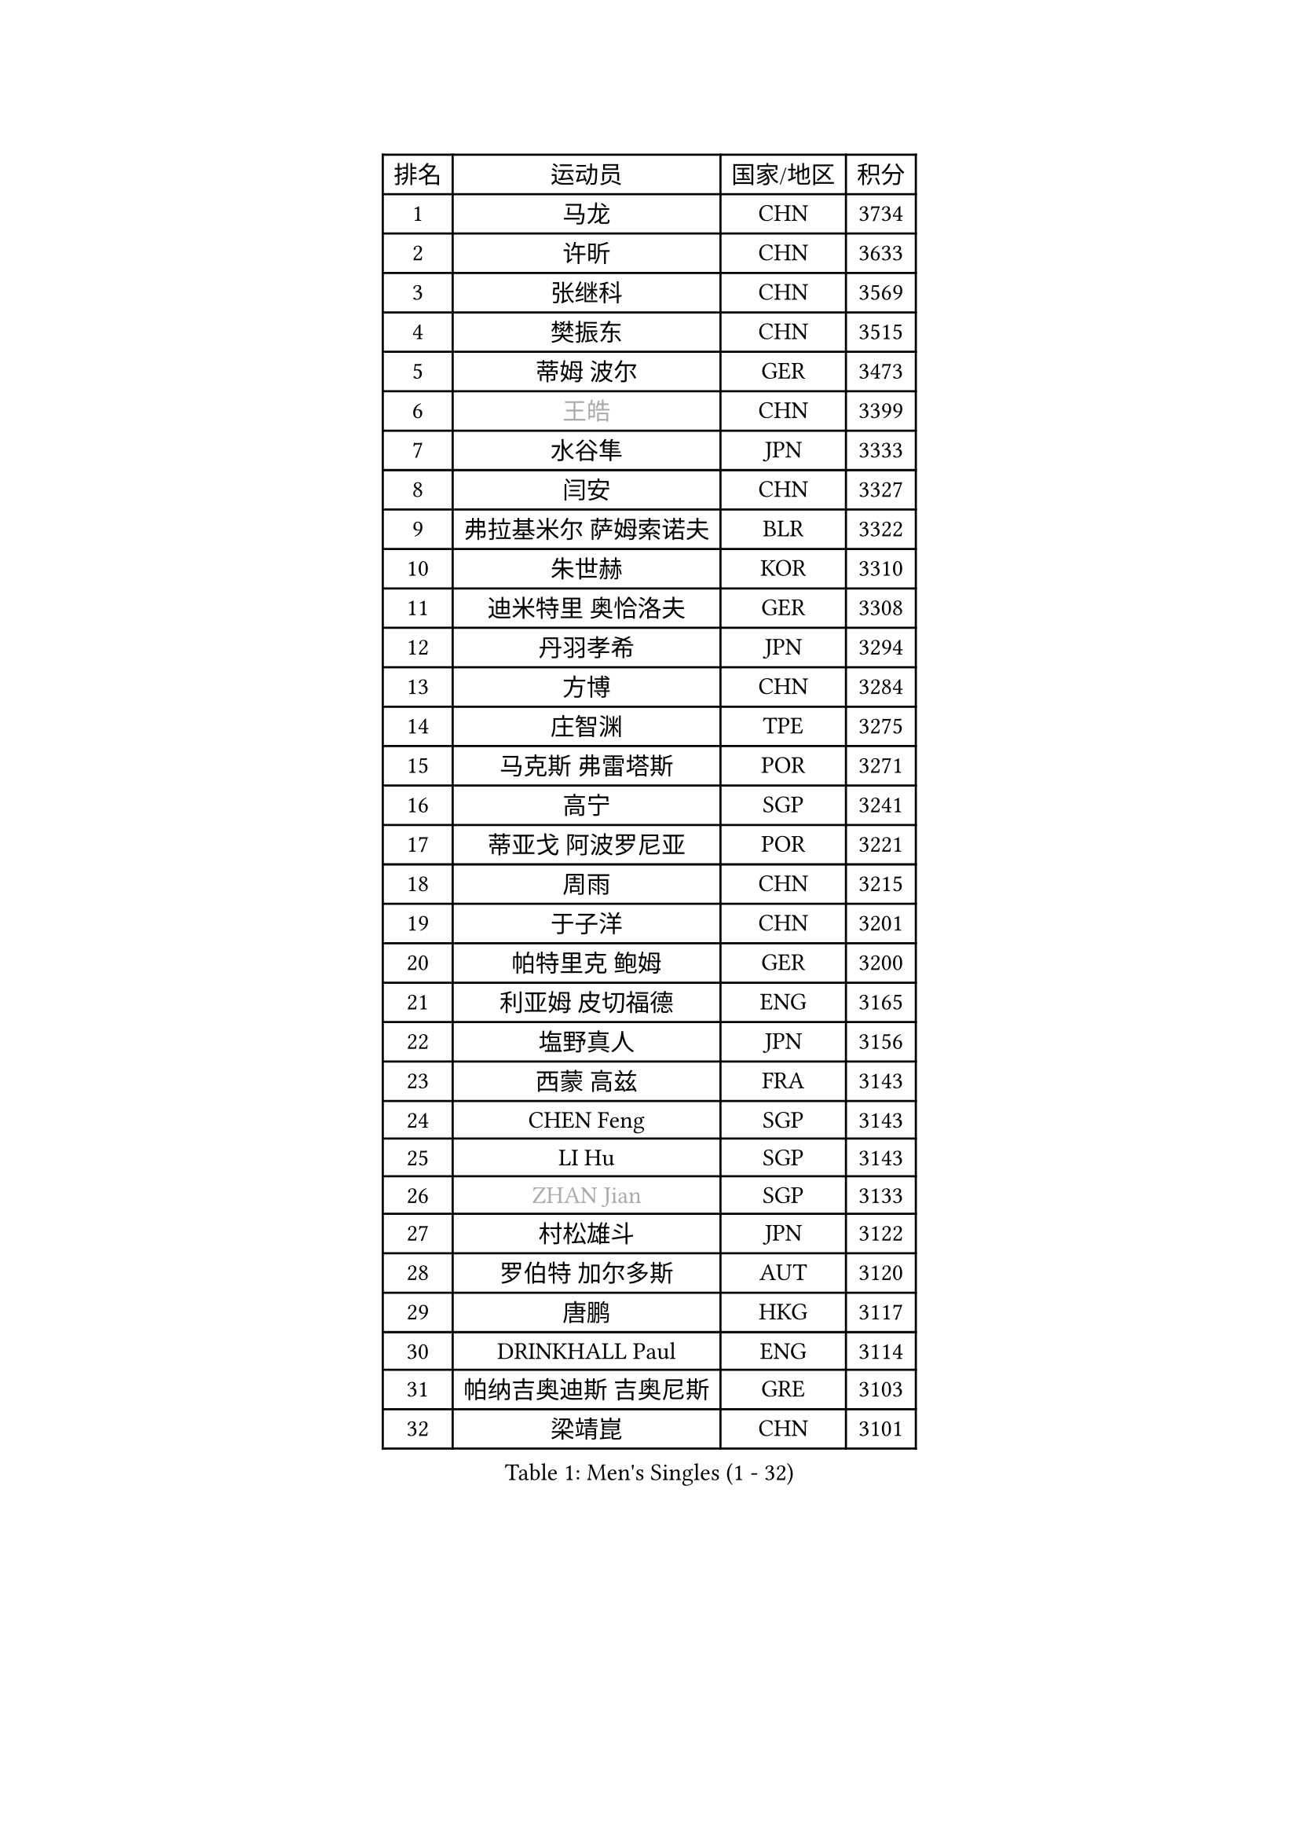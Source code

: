 
#set text(font: ("Courier New", "NSimSun"))
#figure(
  caption: "Men's Singles (1 - 32)",
    table(
      columns: 4,
      [排名], [运动员], [国家/地区], [积分],
      [1], [马龙], [CHN], [3734],
      [2], [许昕], [CHN], [3633],
      [3], [张继科], [CHN], [3569],
      [4], [樊振东], [CHN], [3515],
      [5], [蒂姆 波尔], [GER], [3473],
      [6], [#text(gray, "王皓")], [CHN], [3399],
      [7], [水谷隼], [JPN], [3333],
      [8], [闫安], [CHN], [3327],
      [9], [弗拉基米尔 萨姆索诺夫], [BLR], [3322],
      [10], [朱世赫], [KOR], [3310],
      [11], [迪米特里 奥恰洛夫], [GER], [3308],
      [12], [丹羽孝希], [JPN], [3294],
      [13], [方博], [CHN], [3284],
      [14], [庄智渊], [TPE], [3275],
      [15], [马克斯 弗雷塔斯], [POR], [3271],
      [16], [高宁], [SGP], [3241],
      [17], [蒂亚戈 阿波罗尼亚], [POR], [3221],
      [18], [周雨], [CHN], [3215],
      [19], [于子洋], [CHN], [3201],
      [20], [帕特里克 鲍姆], [GER], [3200],
      [21], [利亚姆 皮切福德], [ENG], [3165],
      [22], [塩野真人], [JPN], [3156],
      [23], [西蒙 高兹], [FRA], [3143],
      [24], [CHEN Feng], [SGP], [3143],
      [25], [LI Hu], [SGP], [3143],
      [26], [#text(gray, "ZHAN Jian")], [SGP], [3133],
      [27], [村松雄斗], [JPN], [3122],
      [28], [罗伯特 加尔多斯], [AUT], [3120],
      [29], [唐鹏], [HKG], [3117],
      [30], [DRINKHALL Paul], [ENG], [3114],
      [31], [帕纳吉奥迪斯 吉奥尼斯], [GRE], [3103],
      [32], [梁靖崑], [CHN], [3101],
    )
  )#pagebreak()

#set text(font: ("Courier New", "NSimSun"))
#figure(
  caption: "Men's Singles (33 - 64)",
    table(
      columns: 4,
      [排名], [运动员], [国家/地区], [积分],
      [33], [安德烈 加奇尼], [CRO], [3094],
      [34], [WANG Zengyi], [POL], [3087],
      [35], [夸德里 阿鲁纳], [NGR], [3086],
      [36], [李廷佑], [KOR], [3084],
      [37], [HE Zhiwen], [ESP], [3082],
      [38], [帕特里克 弗朗西斯卡], [GER], [3081],
      [39], [巴斯蒂安 斯蒂格], [GER], [3079],
      [40], [BOBOCICA Mihai], [ITA], [3076],
      [41], [CHEN Weixing], [AUT], [3075],
      [42], [克里斯坦 卡尔松], [SWE], [3073],
      [43], [LIU Yi], [CHN], [3073],
      [44], [斯蒂芬 门格尔], [GER], [3073],
      [45], [吉田海伟], [JPN], [3069],
      [46], [TOKIC Bojan], [SLO], [3069],
      [47], [金珉锡], [KOR], [3065],
      [48], [吴尚垠], [KOR], [3051],
      [49], [汪洋], [SVK], [3050],
      [50], [CHO Eonrae], [KOR], [3048],
      [51], [KIM Hyok Bong], [PRK], [3048],
      [52], [吉村真晴], [JPN], [3046],
      [53], [阿德里安 克里桑], [ROU], [3046],
      [54], [松平健太], [JPN], [3042],
      [55], [陈建安], [TPE], [3031],
      [56], [MONTEIRO Joao], [POR], [3029],
      [57], [周启豪], [CHN], [3029],
      [58], [卢文 菲鲁斯], [GER], [3025],
      [59], [周恺], [CHN], [3024],
      [60], [#text(gray, "克里斯蒂安 苏斯")], [GER], [3018],
      [61], [斯特凡 菲格尔], [AUT], [3017],
      [62], [丁祥恩], [KOR], [3017],
      [63], [森园政崇], [JPN], [3013],
      [64], [PERSSON Jon], [SWE], [3013],
    )
  )#pagebreak()

#set text(font: ("Courier New", "NSimSun"))
#figure(
  caption: "Men's Singles (65 - 96)",
    table(
      columns: 4,
      [排名], [运动员], [国家/地区], [积分],
      [65], [LUNDQVIST Jens], [SWE], [3012],
      [66], [MACHI Asuka], [JPN], [3001],
      [67], [VLASOV Grigory], [RUS], [2999],
      [68], [林高远], [CHN], [2995],
      [69], [KOU Lei], [UKR], [2994],
      [70], [GORAK Daniel], [POL], [2993],
      [71], [朴申赫], [PRK], [2992],
      [72], [KANG Dongsoo], [KOR], [2981],
      [73], [尚坤], [CHN], [2976],
      [74], [大岛祐哉], [JPN], [2975],
      [75], [奥马尔 阿萨尔], [EGY], [2975],
      [76], [李尚洙], [KOR], [2972],
      [77], [OYA Hidetoshi], [JPN], [2970],
      [78], [约尔根 佩尔森], [SWE], [2969],
      [79], [KONECNY Tomas], [CZE], [2966],
      [80], [张一博], [JPN], [2965],
      [81], [#text(gray, "KIM Junghoon")], [KOR], [2964],
      [82], [GERELL Par], [SWE], [2964],
      [83], [HABESOHN Daniel], [AUT], [2962],
      [84], [黄镇廷], [HKG], [2958],
      [85], [MATTENET Adrien], [FRA], [2958],
      [86], [STOYANOV Niagol], [ITA], [2953],
      [87], [ELOI Damien], [FRA], [2949],
      [88], [WALTHER Ricardo], [GER], [2949],
      [89], [米凯尔 梅兹], [DEN], [2939],
      [90], [WU Zhikang], [SGP], [2938],
      [91], [ACHANTA Sharath Kamal], [IND], [2934],
      [92], [WANG Eugene], [CAN], [2932],
      [93], [LI Ahmet], [TUR], [2926],
      [94], [#text(gray, "VANG Bora")], [TUR], [2925],
      [95], [TAKAKIWA Taku], [JPN], [2921],
      [96], [维尔纳 施拉格], [AUT], [2919],
    )
  )#pagebreak()

#set text(font: ("Courier New", "NSimSun"))
#figure(
  caption: "Men's Singles (97 - 128)",
    table(
      columns: 4,
      [排名], [运动员], [国家/地区], [积分],
      [97], [艾曼纽 莱贝松], [FRA], [2919],
      [98], [特里斯坦 弗洛雷], [FRA], [2917],
      [99], [ARVIDSSON Simon], [SWE], [2914],
      [100], [PROKOPCOV Dmitrij], [CZE], [2907],
      [101], [SMIRNOV Alexey], [RUS], [2906],
      [102], [CHTCHETININE Evgueni], [BLR], [2900],
      [103], [吉田雅己], [JPN], [2899],
      [104], [UEDA Jin], [JPN], [2897],
      [105], [KOSIBA Daniel], [HUN], [2896],
      [106], [#text(gray, "KIM Nam Chol")], [PRK], [2896],
      [107], [TSUBOI Gustavo], [BRA], [2894],
      [108], [张禹珍], [KOR], [2893],
      [109], [PLATONOV Pavel], [BLR], [2891],
      [110], [ROBINOT Quentin], [FRA], [2890],
      [111], [MACHADO Carlos], [ESP], [2888],
      [112], [KIM Donghyun], [KOR], [2888],
      [113], [MATSUDAIRA Kenji], [JPN], [2887],
      [114], [HUANG Sheng-Sheng], [TPE], [2886],
      [115], [PISTEJ Lubomir], [SVK], [2883],
      [116], [KOSOWSKI Jakub], [POL], [2881],
      [117], [HACHARD Antoine], [FRA], [2880],
      [118], [江天一], [HKG], [2877],
      [119], [KARAKASEVIC Aleksandar], [SRB], [2876],
      [120], [OUAICHE Stephane], [FRA], [2876],
      [121], [DIDUKH Oleksandr], [UKR], [2876],
      [122], [#text(gray, "LIN Ju")], [DOM], [2874],
      [123], [卡林尼科斯 格林卡], [GRE], [2873],
      [124], [郑荣植], [KOR], [2872],
      [125], [CHIU Chung Hei], [HKG], [2871],
      [126], [SHIBAEV Alexander], [RUS], [2869],
      [127], [TAN Ruiwu], [CRO], [2861],
      [128], [LYU Xiang], [CHN], [2860],
    )
  )